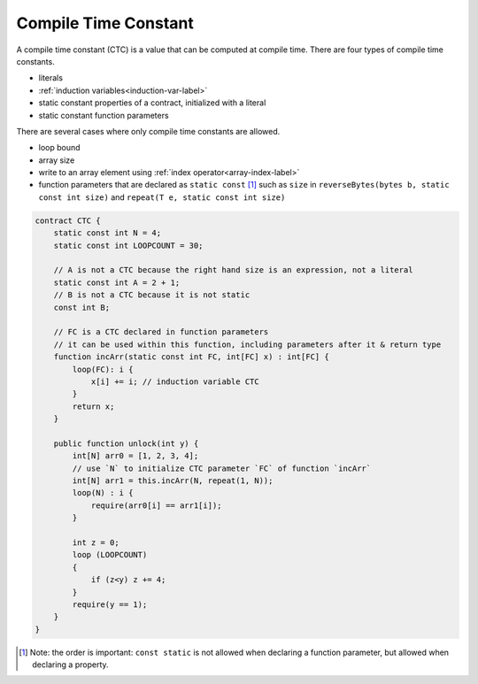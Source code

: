 .. _ctc-label:

=====================
Compile Time Constant
=====================
A compile time constant (CTC) is a value that can be computed at compile time. There are four types of compile time constants.

* literals
* :ref:`induction variables<induction-var-label>`
* static constant properties of a contract, initialized with a literal
* static constant function parameters

There are several cases where only compile time constants are allowed.

* loop bound
* array size
* write to an array element using :ref:`index operator<array-index-label>`
* function parameters that are declared as ``static const`` [#]_ such as ``size`` in ``reverseBytes(bytes b, static const int size)`` and ``repeat(T e, static const int size)``

.. code-block:: solidity
    
    contract CTC {
        static const int N = 4;
        static const int LOOPCOUNT = 30;

        // A is not a CTC because the right hand size is an expression, not a literal
        static const int A = 2 + 1;
        // B is not a CTC because it is not static
        const int B;

        // FC is a CTC declared in function parameters
        // it can be used within this function, including parameters after it & return type
        function incArr(static const int FC, int[FC] x) : int[FC] {
            loop(FC): i {
                x[i] += i; // induction variable CTC
            }
            return x;
        }

        public function unlock(int y) {
            int[N] arr0 = [1, 2, 3, 4];
            // use `N` to initialize CTC parameter `FC` of function `incArr`
            int[N] arr1 = this.incArr(N, repeat(1, N));
            loop(N) : i {
                require(arr0[i] == arr1[i]);
            }

            int z = 0;
            loop (LOOPCOUNT) 
            {
                if (z<y) z += 4;
            }
            require(y == 1);
        }
    }

.. [#] Note: the order is important: ``const static`` is not allowed when declaring a function parameter, but allowed when declaring a property.